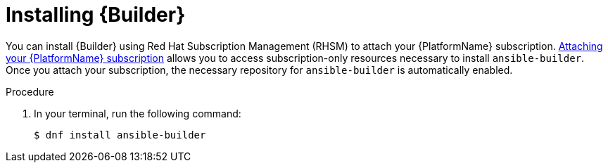 [id="proc-installing-builder"]

= Installing {Builder}

You can install {Builder} using Red Hat Subscription Management (RHSM) to attach your {PlatformName} subscription. https://access.redhat.com/documentation/en-us/red_hat_ansible_automation_platform/2.1/html-single/red_hat_ansible_automation_platform_installation_guide/index#proc-attaching-subscriptions_planning/[Attaching your {PlatformName} subscription] allows you to access subscription-only resources necessary to install `ansible-builder`. Once you attach your subscription, the necessary repository for `ansible-builder` is automatically enabled.

.Procedure

. In your terminal, run the following command:
+
----
$ dnf install ansible-builder
----

